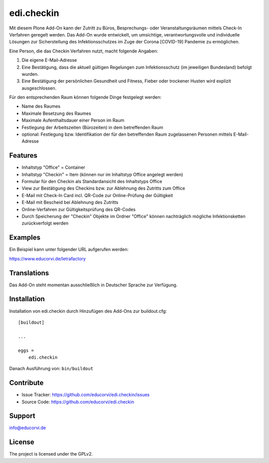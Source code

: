 ===========
edi.checkin
===========

Mit diesem Plone Add-On kann der Zutritt zu Büros, Besprechungs- oder Veranstaltungsräumen mittels Check-In Verfahren geregelt werden.
Das Add-On wurde entwickelt, um umsichtige, verantwortungsvolle und individuelle Lösungen zur Sicherstellung des Infektionsschutzes im 
Zuge der Corona [COVID-19] Pandemie zu ermöglichen.

Eine Person, die das Checkin Verfahren nutzt, macht folgende Angaben:

1. Die eigene E-Mail-Adresse
2. Eine Bestätigung, dass die aktuell gültigen Regelungen zum Infektionsschutz (im jeweiligen Bundesland) befolgt wurden.
3. Eine Bestätigung der persönlichen Gesundheit und Fitness, Fieber oder trockener Husten wird explizit ausgeschlossen. 

Für den entsprechenden Raum können folgende Dinge festgelegt werden:

- Name des Raumes
- Maximale Besetzung des Raumes
- Maximale Aufenthaltsdauer einer Person im Raum
- Festlegung der Arbeitszeiten (Bürozeiten) in dem betreffenden Raum
- optional: Festlegung bzw. Identifikation der für den betreffenden Raum zugelassenen Personen mittels E-Mail-Adresse

Features
--------

- Inhaltstyp "Office" = Container
- Inhaltstyp "Checkin" = Item (können nur im Inhaltstyp Office angelegt werden)
- Formular für den Checkin als Standardansicht des Inhaltstyps Office
- View zur Bestätigung des Checkins bzw. zur Ablehnung des Zutritts zum Office
- E-Mail mit Check-In Card incl. QR-Code zur Online-Prüfung der Gültigkeit 
- E-Mail mit Bescheid bei Ablehnung des Zutritts
- Online-Verfahren zur Gültigkeitsprüfung des QR-Codes
- Durch Speicherung der "Checkin" Objekte im Ordner "Office" können nachträglich mögliche Infektionsketten zurückverfolgt werden

Examples
--------

Ein Beispiel kann unter folgender URL aufgerufen werden:

https://www.educorvi.de/letrafactory


Translations
------------

Das Add-On steht momentan ausschließlich in Deutscher Sprache zur Verfügung.

Installation
------------

Installation von edi.checkin durch Hinzufügen des Add-Ons zur buildout.cfg::

    [buildout]

    ...

    eggs =
        edi.checkin


Danach Ausführung von: ``bin/buildout``


Contribute
----------

- Issue Tracker: https://github.com/educorvi/edi.checkin/issues
- Source Code: https://github.com/educorvi/edi.checkin


Support
-------

info@educorvi.de

License
-------

The project is licensed under the GPLv2.
